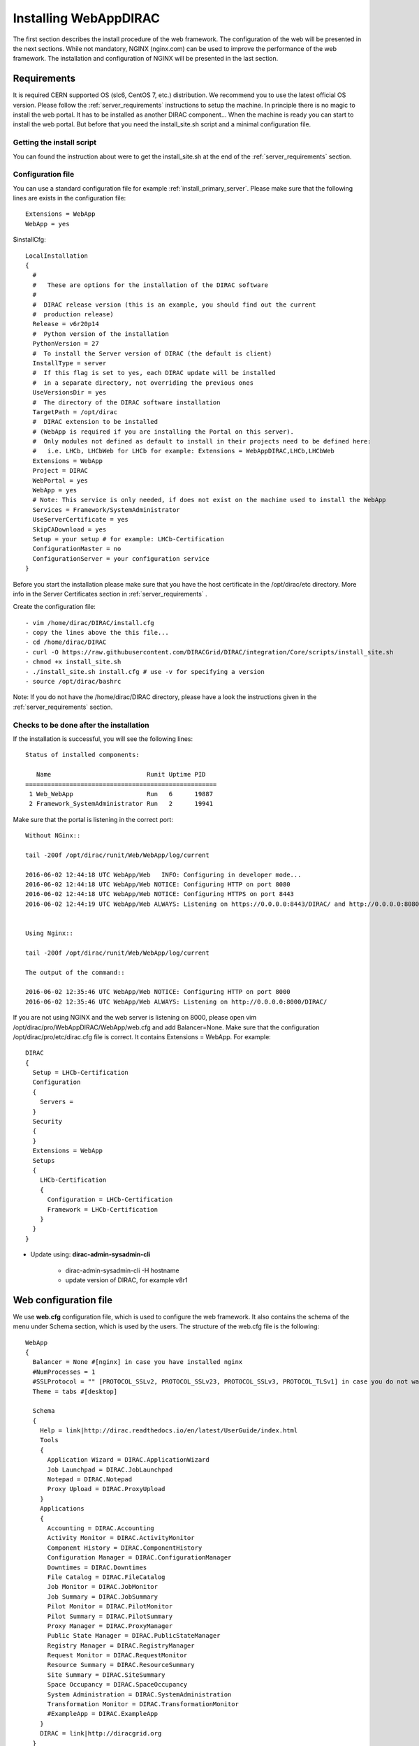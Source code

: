 .. _installwebappdirac:

=======================
Installing WebAppDIRAC
=======================

The first section describes the install procedure of the web framework. The configuration of the web will be presented in the next sections.
While not mandatory, NGINX (nginx.com) can be used to improve the performance of the web framework. 
The installation and configuration of NGINX will be presented in the last section.


Requirements
------------

It is required CERN supported OS (slc6, CentOS 7, etc.) distribution. We recommend you to use the latest official OS version.
Please follow the :ref:`server_requirements` instructions
to setup the machine. In principle there is no magic to install the web portal. It has to be installed as another DIRAC component...
When the machine is ready you can start to install the web portal. But before that you need the install_site.sh script and a minimal configuration file.

Getting the install script
~~~~~~~~~~~~~~~~~~~~~~~~~~
You can found the instruction about were to get the install_site.sh at the end of the :ref:`server_requirements` section.

Configuration file
~~~~~~~~~~~~~~~~~~
You can use a standard configuration file for example :ref:`install_primary_server`. Please make sure that the following lines are exists in the
configuration file::

   Extensions = WebApp
   WebApp = yes

$installCfg::

   LocalInstallation
   {
     #
     #   These are options for the installation of the DIRAC software
     #
     #  DIRAC release version (this is an example, you should find out the current
     #  production release)
     Release = v6r20p14
     #  Python version of the installation
     PythonVersion = 27
     #  To install the Server version of DIRAC (the default is client)
     InstallType = server
     #  If this flag is set to yes, each DIRAC update will be installed
     #  in a separate directory, not overriding the previous ones
     UseVersionsDir = yes
     #  The directory of the DIRAC software installation
     TargetPath = /opt/dirac
     #  DIRAC extension to be installed
     # (WebApp is required if you are installing the Portal on this server).
     #  Only modules not defined as default to install in their projects need to be defined here:
     #   i.e. LHCb, LHCbWeb for LHCb for example: Extensions = WebAppDIRAC,LHCb,LHCbWeb
     Extensions = WebApp
     Project = DIRAC
     WebPortal = yes
     WebApp = yes
     # Note: This service is only needed, if does not exist on the machine used to install the WebApp
     Services = Framework/SystemAdministrator
     UseServerCertificate = yes
     SkipCADownload = yes
     Setup = your setup # for example: LHCb-Certification
     ConfigurationMaster = no
     ConfigurationServer = your configuration service
   }


Before you start the installation please make sure that you have the host certificate in the /opt/dirac/etc directory. 
More info in the Server Certificates section in :ref:`server_requirements` .

Create the configuration file::

   - vim /home/dirac/DIRAC/install.cfg
   - copy the lines above the this file...
   - cd /home/dirac/DIRAC
   - curl -O https://raw.githubusercontent.com/DIRACGrid/DIRAC/integration/Core/scripts/install_site.sh
   - chmod +x install_site.sh
   - ./install_site.sh install.cfg # use -v for specifying a version
   - source /opt/dirac/bashrc

Note: If you do not have the /home/dirac/DIRAC directory, please have a look the instructions given in the :ref:`server_requirements` section.


Checks to be done after the installation
~~~~~~~~~~~~~~~~~~~~~~~~~~~~~~~~~~~~~~~~

If the installation is successful, you will see the following lines::

   Status of installed components:

      Name                          Runit Uptime PID
   ====================================================
    1 Web_WebApp                    Run   6      19887
    2 Framework_SystemAdministrator Run   2      19941


Make sure that the portal is listening in the correct port::

   Without NGinx::

   tail -200f /opt/dirac/runit/Web/WebApp/log/current

   2016-06-02 12:44:18 UTC WebApp/Web   INFO: Configuring in developer mode...
   2016-06-02 12:44:18 UTC WebApp/Web NOTICE: Configuring HTTP on port 8080
   2016-06-02 12:44:18 UTC WebApp/Web NOTICE: Configuring HTTPS on port 8443
   2016-06-02 12:44:19 UTC WebApp/Web ALWAYS: Listening on https://0.0.0.0:8443/DIRAC/ and http://0.0.0.0:8080/DIRAC/


   Using Nginx::

   tail -200f /opt/dirac/runit/Web/WebApp/log/current

   The output of the command::

   2016-06-02 12:35:46 UTC WebApp/Web NOTICE: Configuring HTTP on port 8000
   2016-06-02 12:35:46 UTC WebApp/Web ALWAYS: Listening on http://0.0.0.0:8000/DIRAC/


If you are not using NGINX and the web server is listening on 8000, please open vim /opt/dirac/pro/WebAppDIRAC/WebApp/web.cfg and add Balancer=None.
Make sure that the configuration /opt/dirac/pro/etc/dirac.cfg file is correct. It contains Extensions = WebApp. For example::

   DIRAC
   {
     Setup = LHCb-Certification
     Configuration
     {
       Servers =
     }
     Security
     {
     }
     Extensions = WebApp
     Setups
     {
       LHCb-Certification
       {
         Configuration = LHCb-Certification
         Framework = LHCb-Certification
       }
     }
   }


* Update using: **dirac-admin-sysadmin-cli**

         * dirac-admin-sysadmin-cli -H hostname
         * update version of DIRAC, for example v8r1


Web configuration file
----------------------

We use **web.cfg** configuration file, which is used to configure the web framework. It also contains the schema of the menu under Schema section, which is used by the users. 
The structure of the web.cfg file is the following::

      WebApp
      {
        Balancer = None #[nginx] in case you have installed nginx
        #NumProcesses = 1
        #SSLProtocol = "" [PROTOCOL_SSLv2, PROTOCOL_SSLv23, PROTOCOL_SSLv3, PROTOCOL_TLSv1] in case you do not want to use the default protocol
        Theme = tabs #[desktop]

        Schema
        {
          Help = link|http://dirac.readthedocs.io/en/latest/UserGuide/index.html
          Tools
          {
            Application Wizard = DIRAC.ApplicationWizard
            Job Launchpad = DIRAC.JobLaunchpad
            Notepad = DIRAC.Notepad
            Proxy Upload = DIRAC.ProxyUpload
          }
          Applications
          {
            Accounting = DIRAC.Accounting
            Activity Monitor = DIRAC.ActivityMonitor
            Component History = DIRAC.ComponentHistory
            Configuration Manager = DIRAC.ConfigurationManager
            Downtimes = DIRAC.Downtimes
            File Catalog = DIRAC.FileCatalog
            Job Monitor = DIRAC.JobMonitor
            Job Summary = DIRAC.JobSummary
            Pilot Monitor = DIRAC.PilotMonitor
            Pilot Summary = DIRAC.PilotSummary
            Proxy Manager = DIRAC.ProxyManager
            Public State Manager = DIRAC.PublicStateManager
            Registry Manager = DIRAC.RegistryManager
            Request Monitor = DIRAC.RequestMonitor
            Resource Summary = DIRAC.ResourceSummary
            Site Summary = DIRAC.SiteSummary
            Space Occupancy = DIRAC.SpaceOccupancy
            System Administration = DIRAC.SystemAdministration
            Transformation Monitor = DIRAC.TransformationMonitor
            #ExampleApp = DIRAC.ExampleApp
          }
          DIRAC = link|http://diracgrid.org
        }
      }


Define external links::

   Web
   {
       Lemon Host Monitor
       {
         volhcb01 = link|https://lemonweb.cern.ch/lemon-web/info.php?entity=lbvobox01&detailed=yes
       }
   }

The default location of the configuration file is /opt/dirac/pro/WebAppDIRAC/WebApp/web.cfg. This is the default configuration file which provided by
by the developer. If you want to change the default configuration file, you have to add the web.cfg to the directory where the dirac.cfg is found, for example: /opt/dirac/etc

If the web.cfg file exists in /opt/dirac/etc directory, this file will be used.

Note: The Web framework uses the Schema section for creating the menu. It shows the Schema content, without manipulating it for example: sorting the applications, or creating some structure. 
Consequently, if you want to sort the menu, you have to create your own configuration file and place the directory where dirac.cfg exists.   

Running multiple web instances
------------------------------

If you want to run more than one instance, you have to use NGIX. The configuration of the NGINX is 
described in the next section.

You can define the number of processes in the configuration file:  /opt/dirac/pro/WebAppDIRAC/WebApp/web.cfg

NumProcesses = x (by default the NumProcesses is 1), where x the number of instances, you want to run
Balancer = nginx

for example::
   NumProcesses = 4, the processes will listen on 8000, 8001, ... 800n

You can check the number of instances in the log file (runit/Web/WebApp/log/current)::

   2018-05-09 13:48:28 UTC WebApp/Web NOTICE: Configuring HTTP on port 8000
   2018-05-09 13:48:28 UTC WebApp/Web NOTICE: Configuring HTTP on port 8001
   2018-05-09 13:48:28 UTC WebApp/Web NOTICE: Configuring HTTP on port 8002
   2018-05-09 13:48:28 UTC WebApp/Web NOTICE: Configuring HTTP on port 8003
   2018-05-09 13:48:28 UTC WebApp/Web ALWAYS: Listening on http://0.0.0.0:8002/DIRAC/
   2018-05-09 13:48:28 UTC WebApp/Web ALWAYS: Listening on http://0.0.0.0:8000/DIRAC/
   2018-05-09 13:48:28 UTC WebApp/Web ALWAYS: Listening on http://0.0.0.0:8001/DIRAC/
   2018-05-09 13:48:28 UTC WebApp/Web ALWAYS: Listening on http://0.0.0.0:8003/DIRAC/

You have to configure NGINX to forward the requests to that ports::

   upstream tornadoserver {
       #One for every tornado instance you're running that you want to balance
       server 127.0.0.1:8000;
       server 127.0.0.1:8001;
       server 127.0.0.1:8002;
       server 127.0.0.1:8003;
   }

Note: you can run NGINX in a separate machine.


Install and configure NGINX
---------------------------

Note: you can run NGINX in a separate machine.

The official site of NGINX is the following: `<http://nginx.org/>`_
The required NGINX version has to be grater than 1.4 and WebDAV nginx module to serve static files.

* Prepare, needed the development repository to compile the WebDAV dynamic module for Nginx::

      yum update -y
      yum groupinstall "Development Tools" -y
      yum install yum-utils pcre-devel zlib-devel libxslt-devel libxml2-devel -y

* Install Nginx using package manager. At this point, you should be able to install the pre-built Nginx package with dynamic module support::

      yum install nginx -y
      systemctl enable nginx
      systemctl start nginx

If your version is not grater than 1.4 you have to install NGINX manually.

* Manual install::

      vim /etc/yum.repos.d/nginx.repo

CentOS::

      [nginx-stable]
      name=nginx stable repo
      baseurl=http://nginx.org/packages/centos/$releasever/$basearch/
      gpgcheck=1
      enabled=1
      gpgkey=https://nginx.org/keys/nginx_signing.key
      module_hotfixes=true

      [nginx-mainline]
      name=nginx mainline repo
      baseurl=http://nginx.org/packages/mainline/centos/$releasever/$basearch/
      gpgcheck=1
      enabled=0
      gpgkey=https://nginx.org/keys/nginx_signing.key
      module_hotfixes=true

RHEL::

      [nginx-stable]
      name=nginx stable repo
      baseurl=http://nginx.org/packages/rhel/$releasever/$basearch/
      gpgcheck=1
      enabled=1
      gpgkey=https://nginx.org/keys/nginx_signing.key
      module_hotfixes=true

      [nginx-mainline]
      name=nginx mainline repo
      baseurl=http://nginx.org/packages/mainline/rhel/$releasever/$basearch/
      gpgcheck=1
      enabled=0
      gpgkey=https://nginx.org/keys/nginx_signing.key
      module_hotfixes=true

Due to differences between how CentOS, RHEL, and Scientific Linux populate the $releasever variable, it is necessary to manually replace $releasever with
your OS version. For example::

      [nginx]
      ...
      baseurl=http://nginx.org/packages/rhel/7/$basearch/
      ...

If it is successful installed::

    Verifying: nginx-1.10.1-1.el6.ngx.x86_64                                                                                                                                                                                                                    1/1
    Installed:
      nginx.x86_64 0:1.10.1-1.el6.ngx

* Compile Module::

    Download the Nginx and the module source code, and you need to determine which Nginx version is running on your server.

    Determine running Nginx version:

    nginx -v
    nginx version: nginx/1.16.1

    Download the source code corresponding to the installed version:

    wget http://nginx.org/download/nginx-1.16.1.tar.gz

    Clone the module repository:

    git clone https://github.com/arut/nginx-dav-ext-module

    Change to the Nginx source code directory, compile the module, and copy it to the standard directory for the Nginx modules.

    cd nginx-1.16.1
    ./configure --with-compat --with-http_dav_module --add-dynamic-module=../nginx-dav-ext-module/
    make modules
    cp objs/ngx_http_dav_ext_module.so /etc/nginx/modules/

.. _configure_nginx:

* Configure NGINX

  You have to find the nginx.conf file. You can see which configuration used in /etc/init.d/nginx. For example::

    vim /etc/nginx/nginx.conf

  Make sure there is a line 'include /etc/nginx/conf.d/\*.conf;', then create a site.conf under /etc/nginx/conf.d/.

The content of the site.conf (please modify it!!!)::

   upstream tornadoserver {
     #One for every tornado instance you're running that you want to balance
     server 127.0.0.1:8000;
   }

   server {
     # Use always HTTPS
     listen 80 default_server;
     listen [::]:80 default_server;
     # Your server name if you have weird network config. Otherwise leave commented
     #server_name your.server.domain;
     return 301 https://$server_name$request_uri;
   }

   server {
     # Enabling HTTP/2
     listen 443 ssl http2 default_server;      # For IPv4
     listen [::]:443 ssl http2 default_server; # For IPv6
     server_name your.server.domain;              # Server domain name

     ssl_prefer_server_ciphers On;
     ssl_protocols TLSv1 TLSv1.1 TLSv1.2;
     ssl_ciphers ECDH+AESGCM:DH+AESGCM:ECDH+AES256:DH+AES256:ECDH+AES128:DH+AES:ECDH+3DES:DH+3DES:RSA+AESGCM:RSA+AES:RSA+3DES:!aNULL:!MD5:!DSS;

     # Certs that will be shown to the user connecting to the web.
     # Preferably NOT grid certs. Use something that the user cert will not complain about
     ssl_certificate     /opt/dirac/etc/grid-security/hostcert.pem;
     ssl_certificate_key /opt/dirac/etc/grid-security/hostkey.pem;

     ssl_session_tickets off;

     # Diffie-Hellman parameter for DHE ciphersuites, recommended 2048 bits
     # Generate your DH parameters with OpenSSL:
     # ~ cd /etc/nginx/ssl
     # ~ openssl dhparam -out dhparam.pem 4096 
     ssl_dhparam /etc/nginx/ssl/dhparam.pem;

     # HSTS (ngx_http_headers_module is required) (15768000 seconds = 6 months)
     add_header Strict-Transport-Security max-age=15768000;

     # To secure NGINX from Click-jacking attack
     add_header X-Frame-Options SAMEORIGIN always;

     # OCSP Stapling --- fetch OCSP records from URL in ssl_certificate and cache them
     ssl_stapling on;
     ssl_stapling_verify on;

     # DNS resolver for stapling so that the resolver defaults to Google’s DNS
     resolver 8.8.4.4 8.8.8.8;

     ssl_client_certificate /opt/dirac/pro/etc/grid-security/cas.pem;
     # ssl_crl /opt/dirac/pro/etc/grid-security/allRevokedCerts.pem;
     ssl_verify_client optional;
     ssl_verify_depth 10;
     ssl_session_cache shared:SSL:10m;

     root /opt/dirac/pro;

    # The same directory must be exist with 'rw' permissions for all
    location /files {
      # Access for GET requests without certificate
      if ($request_method = GET) {
        # Webdav sever
        error_page 418 = @webdav;
        return 418;
      }

      # For not GET requests access only with client certificate verification
      if ($ssl_client_verify = NONE) {
        return 403 'certificate not found';
      }
      if ($ssl_client_verify != SUCCESS) {
        return 403 'certificate verify failed';
      }

      # Webdav sever
      error_page 418 = @webdav;
      return 418;
    }

    location @webdav {
        satisfy any;
        # Read access for all
        limit_except GET {
          # Add allowed IP for not GET requests
          #allow XXX.XXX.XXX.XXX;
          deny  all;
        }
        client_max_body_size 1g;
        root /opt/dirac/webRoot/www/;
        # Access settings
        dav_access group:rw all:rw;
        # Allow all posible methods
        dav_methods PUT DELETE MKCOL COPY MOVE;
        # For webdav clients (Cyberduck and Monosnap)
        dav_ext_methods PROPFIND OPTIONS;
        # Clients can create paths
        create_full_put_path on;
        charset utf-8;
        autoindex on;
        break;
    }

     location ~ ^/[a-zA-Z]+/(s:.*/g:.*/)?static/(.+\.(jpg|jpeg|gif|png|bmp|ico|pdf))$ {
       alias /opt/dirac/pro/;
       # Add one more for every static path. For instance for LHCbWebDIRAC:
       # try_files LHCbWebDIRAC/WebApp/static/$2 WebAppDIRAC/WebApp/static/$2 /;
       try_files WebAppDIRAC/WebApp/static/$2 /;
       expires 10d;
       gzip_static on;
       gzip_disable "MSIE [1-6]\.";
       add_header Cache-Control public;
       break;
     }

     location ~ ^/[a-zA-Z]+/(s:.*/g:.*/)?static/(.+)$ {
       alias /opt/dirac/pro/;
       # Add one more for every static path. For instance for LHCbWebDIRAC:
       # try_files LHCbWebDIRAC/WebApp/static/$2 WebAppDIRAC/WebApp/static/$2 /;
       try_files WebAppDIRAC/WebApp/static/$2 /;
       expires 1d;
       gzip_static on;
       gzip_disable "MSIE [1-6]\.";
       add_header Cache-Control public;
       break;
     }

     location ~ /DIRAC/ {
       proxy_pass_header Server;
       proxy_set_header Host $http_host;
       proxy_redirect off;
       proxy_set_header X-Real-IP $remote_addr;
       proxy_set_header X-Scheme $scheme;
       proxy_pass http://tornadoserver;
       proxy_read_timeout 3600;
       proxy_send_timeout 3600;

       proxy_set_header X-Ssl_client_verify $ssl_client_verify;
       proxy_set_header X-Ssl_client_s_dn $ssl_client_s_dn;
       proxy_set_header X-Ssl_client_i_dn $ssl_client_i_dn;

       gzip on;
       gzip_proxied any;
       gzip_comp_level 9;
       gzip_types text/plain text/css application/javascript application/xml application/json;

       # WebSocket support (nginx 1.4)
       proxy_http_version 1.1;
       proxy_set_header Upgrade $http_upgrade;
       proxy_set_header Connection "upgrade";

       break;
     }

     location / {
       rewrite ^ https://$server_name/DIRAC/ permanent;
     }
   }

Make sure the directory exists with the necessary permissions:

   mkdir /opt/dirac/webRoot/www/files
   chmod 666 /opt/dirac/webRoot/www/files
   chown dirac:dirac /opt/dirac/webRoot/www/files

You can start NGINX now.

* Start, Stop and restart nginx::

   /etc/init.d/nginx start|stop|restart


You have to add to the web.cfg the following lines in order to use NGINX::

       DevelopMode = False
       Balancer = nginx
       NumProcesses = 1

In that case one process will be used and this process is listening on 8000 port.
 You can try to use the web portal. For example: http://your.server.domain/DIRAC/
 If you get 502 Bad Gateway error, you need to generate rules for SE linus.
 You can see the error in tail -200f /var/log/nginx/error.log::

     016/06/02 15:55:24 [crit] 20317#20317: *4 connect() to 127.0.0.1:8000 failed (13: Permission denied) while connecting to upstream, client: 128.141.170.23, server: your.server.domain, request: "GET /DIRAC/?view=tabs&theme=Grey&url_state=1| HTTP/1.1", upstream: "http://127.0.0.1:8000/DIRAC/?view=tabs&theme=Grey&url_state=1|", host: "dzmathe.cern.ch"

* Generate the the rule::
   - grep nginx /var/log/audit/audit.log | audit2allow -M nginx
   - semodule -i nginx.pp
   - rferesh the page
